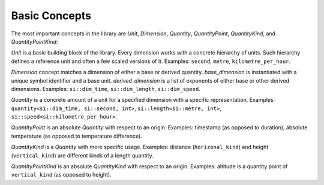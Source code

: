 .. namespace:: units

Basic Concepts
==============

The most important concepts in the library are `Unit`, `Dimension`,
`Quantity`, `QuantityPoint`, `QuantityKind`, and `QuantityPointKind`:

.. image:: /_static/img/concepts.png
    :align: center

..
    http://www.nomnoml.com

    [<abstract>Dimension|
    [base_dimension<Symbol, Unit>]<-[exponent<Dimension, Num, Den>]
    [derived_dimension<Child, Unit, Exponent...>]<-[exponent<Dimension, Num, Den>]
    [exponent<Dimension, Num, Den>]<-[derived_dimension<Child, Unit, Exponent...>]
    ]

    [<abstract>Quantity|
    [quantity<Dimension, Unit, Rep>]
    ]

    [<abstract>QuantityPoint|
    [quantity_point<PointOrigin, Unit, Rep>]
    ]

    [<abstract>QuantityKind|
    [quantity_kind<Kind, Unit, Rep>]
    ]

    [<abstract>QuantityPointKind|
    [quantity_point_kind<PointKind, Unit, Rep>]
    ]

    [<abstract>Unit]<-[Dimension]
    [Dimension]<-[Quantity]
    [Unit]<-[Quantity]
    [Quantity]<-[QuantityPoint]

    [<abstract>PointOrigin]<-[QuantityPoint]
    [Dimension]<-[PointOrigin]
    [PointOrigin]<-[PointKind]

    [<abstract>Kind]<-[QuantityKind]
    [Dimension]<-[Kind]
    [Quantity]<-[QuantityKind]

    [<abstract>PointKind]<-[QuantityPointKind]
    [Kind]<-[PointKind]
    [QuantityKind]<-[QuantityPointKind]

`Unit` is a basic building block of the library. Every dimension works with
a concrete hierarchy of units. Such hierarchy defines a reference unit and
often a few scaled versions of it. Examples: ``second``, ``metre``, ``kilometre_per_hour``.

`Dimension` concept matches a dimension of either a base or derived quantity.
`base_dimension` is instantiated with a unique symbol identifier and a base
unit. `derived_dimension` is a list of exponents of either base or other
derived dimensions. Examples: ``si::dim_time``, ``si::dim_length``, ``si::dim_speed``.

`Quantity` is a concrete amount of a unit for a specified dimension with a
specific representation. Examples: ``quantity<si::dim_time, si::second, int>``,
``si::length<si::metre, int>``, ``si::speed<si::kilometre_per_hour>``.

`QuantityPoint` is an absolute `Quantity` with respect to an origin.
Examples: timestamp (as opposed to duration), absolute temperature
(as opposed to temperature difference).

`QuantityKind` is a `Quantity` with more specific usage. Examples:
distance (``horizonal_kind``) and height (``vertical_kind``) are different kinds
of a length quantity.

`QuantityPointKind` is an absolute `QuantityKind` with respect to an origin.
Examples: altitude is a quantity point of ``vertical_kind`` (as opposed to
height).
